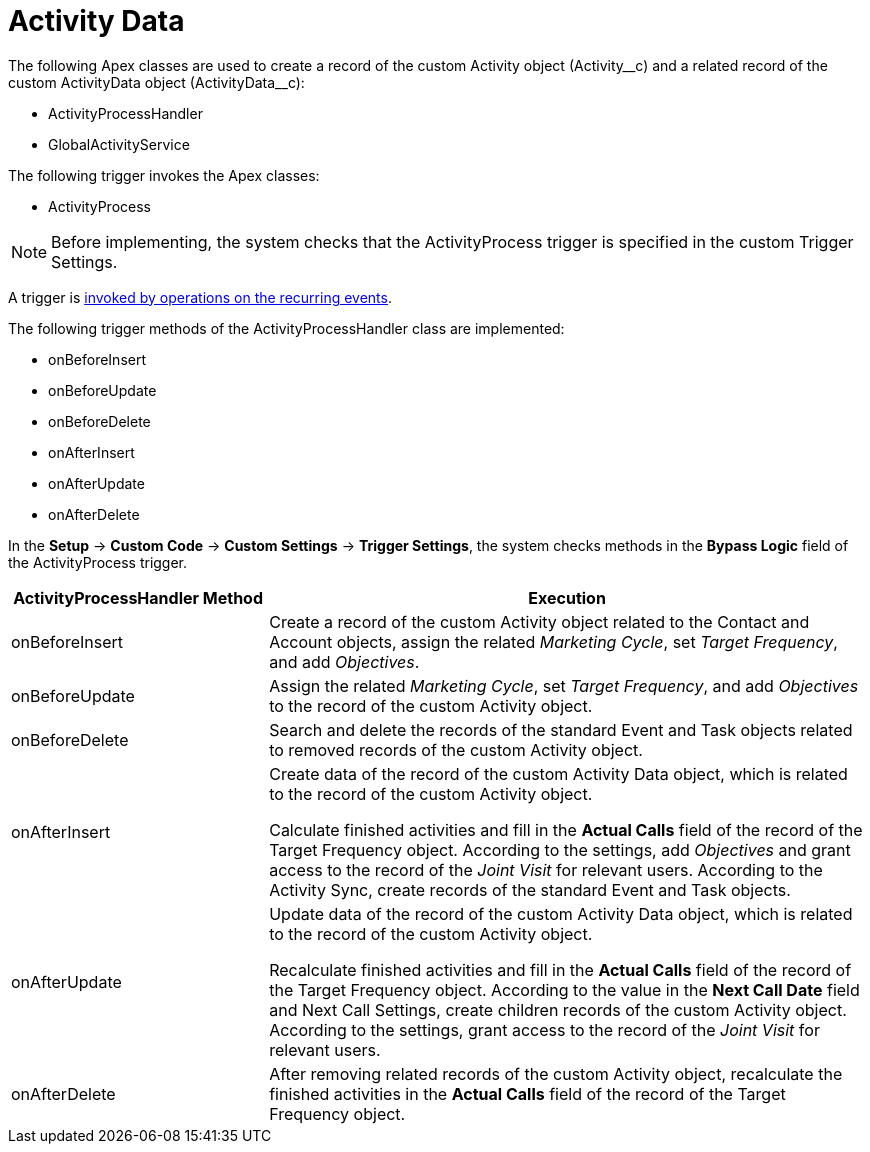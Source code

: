 = Activity Data

The following Apex classes are used to create a record of the custom [.object]#Activity# object ([.apiobject]#Activity\__c#) and a related record of the custom [.object]#ActivityData# object ([.apiobject]#ActivityData__c#):

* [.apiobject]#ActivityProcessHandler#
* [.apiobject]#GlobalActivityService#

The following trigger invokes the Apex classes:

* [.apiobject]#ActivityProcess#

NOTE: Before implementing, the system checks that the [.apiobject]#ActivityProcess# trigger is specified in the custom Trigger Settings.

A trigger is xref:admin-guide/configuring-triggers/trigger-events.adoc[invoked by operations on the recurring events].

The following trigger methods of the [.apiobject]#ActivityProcessHandler# class are implemented:

* [.apiobject]#onBeforeInsert#
* [.apiobject]#onBeforeUpdate#
* [.apiobject]#onBeforeDelete#
* [.apiobject]#onAfterInsert#
* [.apiobject]#onAfterUpdate#
* [.apiobject]#onAfterDelete#

In the *Setup* → *Custom Code* → *Custom Settings* → *Trigger Settings*, the system checks methods in the *Bypass Logic* field of the [.apiobject]#ActivityProcess# trigger.

[width="100%",cols="30%,70%",]
|===
|*ActivityProcessHandler Method* |*Execution*

|[.apiobject]#onBeforeInsert# |Create a record of the custom [.object]#Activity# object related to the [.object]#Contact# and [.object]#Account# objects, assign the related _Marketing Cycle_, set _Target Frequency_, and add _Objectives_.

|[.apiobject]#onBeforeUpdate# |Assign the related _Marketing Cycle_, set _Target Frequency_, and add _Objectives_ to the record of the custom [.object]#Activity# object.

|[.apiobject]#onBeforeDelete# |Search and delete the records of the standard [.object]#Event# and [.object]#Task# objects related to removed records of the custom [.object]#Activity# object.

|[.apiobject]#onAfterInsert# |Create data of the record of the custom [.object]#Activity Data# object, which is related to the record of the custom [.object]#Activity# object.

Calculate finished activities and fill in the *Actual Calls* field of the record of the [.object]#Target Frequency# object. According to the settings, add _Objectives_ and grant access to the record of the _Joint Visit_ for relevant users. According to the Activity Sync, create records of the standard [.object]#Event# and [.object]#Task# objects.

|[.apiobject]#onAfterUpdate# |Update data of the record of the custom [.object]#Activity Data# object, which is related to the record of the custom [.object]#Activity# object.

Recalculate finished activities and fill in the *Actual Calls* field of the record of the [.object]#Target Frequency# object. According to the value in the *Next Call Date* field and Next Call Settings, create children records of the custom [.object]#Activity# object. According to the settings, grant access to the record of the _Joint Visit_ for relevant users.

|[.apiobject]#onAfterDelete# |After removing related records of the custom [.object]#Activity# object, recalculate the finished activities in the *Actual Calls* field of the record of the [.object]#Target Frequency# object.
|===


